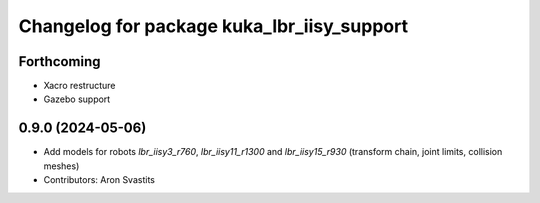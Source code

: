 ^^^^^^^^^^^^^^^^^^^^^^^^^^^^^^^^^^^^^^^^^^^
Changelog for package kuka_lbr_iisy_support
^^^^^^^^^^^^^^^^^^^^^^^^^^^^^^^^^^^^^^^^^^^

Forthcoming
-----------
* Xacro restructure
* Gazebo support

0.9.0 (2024-05-06)
------------------
* Add models for robots `lbr_iisy3_r760`, `lbr_iisy11_r1300` and `lbr_iisy15_r930` (transform chain, joint limits, collision meshes)
* Contributors: Aron Svastits
